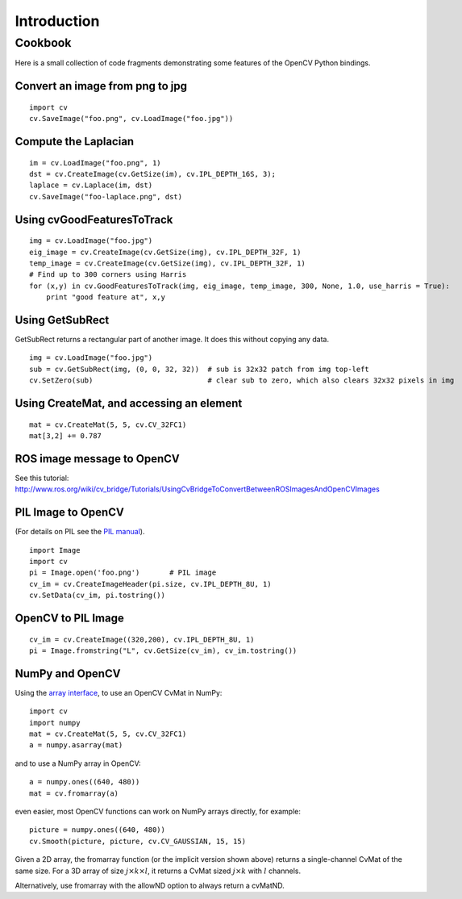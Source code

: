 Introduction
============

Cookbook
--------

Here is a small collection of code fragments demonstrating some features
of the OpenCV Python bindings.

Convert an image from png to jpg
^^^^^^^^^^^^^^^^^^^^^^^^^^^^^^^^

::

    import cv
    cv.SaveImage("foo.png", cv.LoadImage("foo.jpg"))

Compute the Laplacian
^^^^^^^^^^^^^^^^^^^^^

::

    im = cv.LoadImage("foo.png", 1)
    dst = cv.CreateImage(cv.GetSize(im), cv.IPL_DEPTH_16S, 3);
    laplace = cv.Laplace(im, dst)
    cv.SaveImage("foo-laplace.png", dst)


Using cvGoodFeaturesToTrack
^^^^^^^^^^^^^^^^^^^^^^^^^^^

::

    img = cv.LoadImage("foo.jpg")
    eig_image = cv.CreateImage(cv.GetSize(img), cv.IPL_DEPTH_32F, 1)
    temp_image = cv.CreateImage(cv.GetSize(img), cv.IPL_DEPTH_32F, 1)
    # Find up to 300 corners using Harris
    for (x,y) in cv.GoodFeaturesToTrack(img, eig_image, temp_image, 300, None, 1.0, use_harris = True):
        print "good feature at", x,y

Using GetSubRect
^^^^^^^^^^^^^^^^

GetSubRect returns a rectangular part of another image.  It does this without copying any data.

::

    img = cv.LoadImage("foo.jpg")
    sub = cv.GetSubRect(img, (0, 0, 32, 32))  # sub is 32x32 patch from img top-left
    cv.SetZero(sub)                           # clear sub to zero, which also clears 32x32 pixels in img

Using CreateMat, and accessing an element
^^^^^^^^^^^^^^^^^^^^^^^^^^^^^^^^^^^^^^^^^

::

    mat = cv.CreateMat(5, 5, cv.CV_32FC1)
    mat[3,2] += 0.787


ROS image message to OpenCV
^^^^^^^^^^^^^^^^^^^^^^^^^^^

See this tutorial: http://www.ros.org/wiki/cv_bridge/Tutorials/UsingCvBridgeToConvertBetweenROSImagesAndOpenCVImages

PIL Image to OpenCV
^^^^^^^^^^^^^^^^^^^

(For details on PIL see the `PIL manual <http://www.pythonware.com/library/pil/handbook/image.htm>`_).

::

    import Image
    import cv
    pi = Image.open('foo.png')       # PIL image
    cv_im = cv.CreateImageHeader(pi.size, cv.IPL_DEPTH_8U, 1)
    cv.SetData(cv_im, pi.tostring())

OpenCV to PIL Image
^^^^^^^^^^^^^^^^^^^

::

    cv_im = cv.CreateImage((320,200), cv.IPL_DEPTH_8U, 1)
    pi = Image.fromstring("L", cv.GetSize(cv_im), cv_im.tostring())

NumPy and OpenCV
^^^^^^^^^^^^^^^^

Using the `array interface <http://docs.scipy.org/doc/numpy/reference/arrays.interface.html>`_, to use an OpenCV CvMat in NumPy::

    import cv
    import numpy
    mat = cv.CreateMat(5, 5, cv.CV_32FC1)
    a = numpy.asarray(mat)

and to use a NumPy array in OpenCV::

    a = numpy.ones((640, 480))
    mat = cv.fromarray(a)

even easier, most OpenCV functions can work on NumPy arrays directly, for example::

    picture = numpy.ones((640, 480))
    cv.Smooth(picture, picture, cv.CV_GAUSSIAN, 15, 15)

Given a 2D array, 
the fromarray function (or the implicit version shown above)
returns a single-channel CvMat of the same size.
For a 3D array of size :math:`j \times k \times l`, it returns a 
CvMat sized :math:`j \times k` with :math:`l` channels.

Alternatively, use fromarray with the allowND option to always return a cvMatND.
